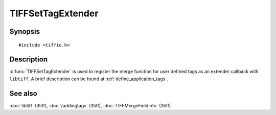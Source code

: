 TIFFSetTagExtender
==================

Synopsis
--------

.. highlight:: c

::

    #include <tiffio.h>

.. c:function:: TIFFExtendProc TIFFSetTagExtender(TIFFExtendProc extender)

Description
-----------

:c:func:`TIFFSetTagExtender` is used to register the merge function
for user defined tags as an extender callback with ``libtiff``.
A brief description can be found at :ref:`define_application_tags`.

See also
--------

:doc:`libtiff` (3tiff),
:doc:`/addingtags` (3tiff),
:doc:`TIFFMergeFieldInfo` (3tiff)
